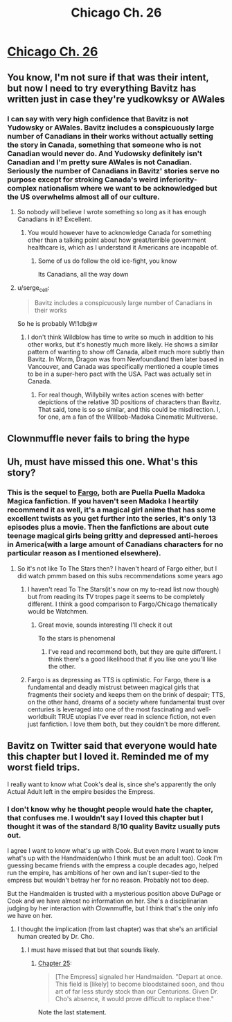 #+TITLE: Chicago Ch. 26

* [[https://www.fanfiction.net/s/12925913/26/Chicago][Chicago Ch. 26]]
:PROPERTIES:
:Score: 14
:DateUnix: 1545613162.0
:DateShort: 2018-Dec-24
:END:

** You know, I'm not sure if that was their intent, but now I need to try everything Bavitz has written just in case they're yudkowksy or AWales
:PROPERTIES:
:Author: Slinkinator
:Score: 4
:DateUnix: 1545627678.0
:DateShort: 2018-Dec-24
:END:

*** I can say with very high confidence that Bavitz is not Yudowsky or AWales. Bavitz includes a conspicuously large number of Canadians in their works without actually setting the story in Canada, something that someone who is not Canadian would never do. And Yudowsky definitely isn't Canadian and I'm pretty sure AWales is not Canadian. Seriously the number of Canadians in Bavitz' stories serve no purpose except for stroking Canada's weird inferiority-complex nationalism where we want to be acknowledged but the US overwhelms almost all of our culture.
:PROPERTIES:
:Score: 8
:DateUnix: 1545632769.0
:DateShort: 2018-Dec-24
:END:

**** So nobody will believe I wrote something so long as it has enough Canadians in it? Excellent.
:PROPERTIES:
:Author: EliezerYudkowsky
:Score: 22
:DateUnix: 1545639207.0
:DateShort: 2018-Dec-24
:END:

***** You would however have to acknowledge Canada for something other than a talking point about how great/terrible government healthcare is, which as I understand it Americans are incapable of.
:PROPERTIES:
:Score: 9
:DateUnix: 1545639690.0
:DateShort: 2018-Dec-24
:END:

****** Some of us do follow the old ice-fight, you know

Its Canadians, all the way down
:PROPERTIES:
:Author: Dent7777
:Score: 2
:DateUnix: 1545747827.0
:DateShort: 2018-Dec-25
:END:


**** u/serge_cell:
#+begin_quote
  Bavitz includes a conspicuously large number of Canadians in their works
#+end_quote

So he is probably W!1db@w
:PROPERTIES:
:Author: serge_cell
:Score: 7
:DateUnix: 1545634013.0
:DateShort: 2018-Dec-24
:END:

***** I don't think Wildblow has time to write so much in addition to his other works, but it's honestly much more likely. He shows a similar pattern of wanting to show off Canada, albeit much more subtly than Bavitz. In Worm, Dragon was from Newfoundland then later based in Vancouver, and Canada was specifically mentioned a couple times to be in a super-hero pact with the USA. Pact was actually set in Canada.
:PROPERTIES:
:Score: 4
:DateUnix: 1545635230.0
:DateShort: 2018-Dec-24
:END:

****** For real though, Willybilly writes action scenes with better depictions of the relative 3D positions of characters than Bavitz. That said, tone is so so similar, and this could be misdirection. I, for one, am a fan of the Willbob-Madoka Cinematic Multiverse.
:PROPERTIES:
:Author: btown-begins
:Score: 2
:DateUnix: 1545657399.0
:DateShort: 2018-Dec-24
:END:


** Clownmuffle never fails to bring the hype
:PROPERTIES:
:Author: MaddoScientisto
:Score: 3
:DateUnix: 1545642168.0
:DateShort: 2018-Dec-24
:END:


** Uh, must have missed this one. What's this story?
:PROPERTIES:
:Author: RMcD94
:Score: 2
:DateUnix: 1545639564.0
:DateShort: 2018-Dec-24
:END:

*** This is the sequel to [[https://www.fanfiction.net/s/11228999/1/Fargo][Fargo]], both are Puella Puella Madoka Magica fanfiction. If you haven't seen Madoka I heartily recommend it as well, it's a magical girl anime that has some excellent twists as you get further into the series, it's only 13 episodes plus a movie. Then the fanfictions are about cute teenage magical girls being gritty and depressed anti-heroes in America(with a large amount of Canadians characters for no particular reason as I mentioned elsewhere).
:PROPERTIES:
:Score: 3
:DateUnix: 1545640079.0
:DateShort: 2018-Dec-24
:END:

**** So it's not like To The Stars then? I haven't heard of Fargo either, but I did watch pmmm based on this subs recommendations some years ago
:PROPERTIES:
:Author: RMcD94
:Score: 1
:DateUnix: 1545640567.0
:DateShort: 2018-Dec-24
:END:

***** I haven't read To The Stars(it's now on my to-read list now though) but from reading its TV tropes page it seems to be completely different. I think a good comparison to Fargo/Chicago thematically would be Watchmen.
:PROPERTIES:
:Score: 2
:DateUnix: 1545641570.0
:DateShort: 2018-Dec-24
:END:

****** Great movie, sounds interesting I'll check it out

To the stars is phenomenal
:PROPERTIES:
:Author: RMcD94
:Score: 2
:DateUnix: 1545641764.0
:DateShort: 2018-Dec-24
:END:

******* I've read and recommend both, but they are quite different. I think there's a good likelihood that if you like one you'll like the other.
:PROPERTIES:
:Author: lawnmowerlatte
:Score: 1
:DateUnix: 1545658562.0
:DateShort: 2018-Dec-24
:END:


***** Fargo is as depressing as TTS is optimistic. For Fargo, there is a fundamental and deadly mistrust between magical girls that fragments their society and keeps them on the brink of despair; TTS, on the other hand, dreams of a society where fundamental trust over centuries is leveraged into one of the most fascinating and well-worldbuilt TRUE utopias I've ever read in science fiction, not even just fanfiction. I love them both, but they couldn't be more different.
:PROPERTIES:
:Author: btown-begins
:Score: 2
:DateUnix: 1545659240.0
:DateShort: 2018-Dec-24
:END:


** Bavitz on Twitter said that everyone would hate this chapter but I loved it. Reminded me of my worst field trips.

I really want to know what Cook's deal is, since she's apparently the only Actual Adult left in the empire besides the Empress.
:PROPERTIES:
:Author: Hoactzins
:Score: 2
:DateUnix: 1545684477.0
:DateShort: 2018-Dec-25
:END:

*** I don't know why he thought people would hate the chapter, that confuses me. I wouldn't say I loved this chapter but I thought it was of the standard 8/10 quality Bavitz usually puts out.

I agree I want to know what's up with Cook. But even more I want to know what's up with the Handmaiden(who I think must be an adult too). Cook I'm guessing became friends with the empress a couple decades ago, helped run the empire, has ambitions of her own and isn't super-tied to the empress but wouldn't betray her for no reason. Probably not too deep.

But the Handmaiden is trusted with a mysterious position above DuPage or Cook and we have almost no information on her. She's a disciplinarian judging by her interaction with Clownmuffle, but I think that's the only info we have on her.
:PROPERTIES:
:Score: 2
:DateUnix: 1545685641.0
:DateShort: 2018-Dec-25
:END:

**** I thought the implication (from last chapter) was that she's an artificial human created by Dr. Cho.
:PROPERTIES:
:Author: Hoactzins
:Score: 2
:DateUnix: 1545685709.0
:DateShort: 2018-Dec-25
:END:

***** I must have missed that but that sounds likely.
:PROPERTIES:
:Score: 2
:DateUnix: 1545686178.0
:DateShort: 2018-Dec-25
:END:

****** [[https://www.fanfiction.net/s/12925913/25/Chicago][Chapter 25]]:

#+begin_quote
  [The Empress] signaled her Handmaiden. "Depart at once. This field is [likely] to become bloodstained soon, and thou art of far less sturdy stock than our Centurions. Given Dr. Cho's absence, it would prove difficult to replace thee."
#+end_quote

Note the last statement.
:PROPERTIES:
:Author: Noumero
:Score: 1
:DateUnix: 1546180115.0
:DateShort: 2018-Dec-30
:END:
